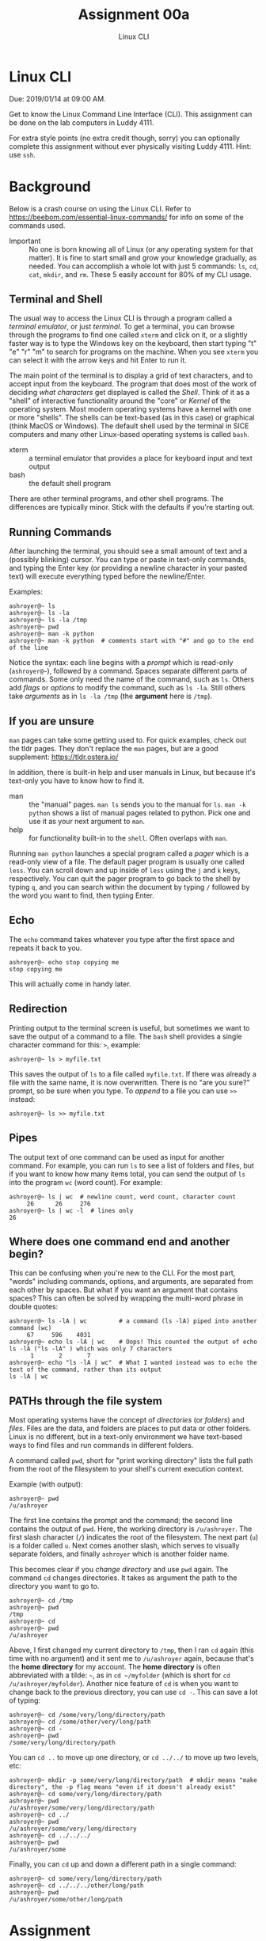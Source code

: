 #+TITLE: Assignment 00a
#+SUBTITLE: Linux CLI
#+OPTIONS: toc:nil date:nil num:nil html-postamble:nil
#+HTML_HEAD: <link rel="stylesheet" type="text/css" href="org.css"/>

* Linux CLI
  Due: 2019/01/14 at 09:00 AM.

  Get to know the Linux Command Line Interface (CLI).
  This assignment can be done on the lab computers in Luddy 4111.

  For extra style points (no extra credit though, sorry) you can optionally complete this assignment without ever physically visiting Luddy 4111.  Hint: use ~ssh~.

* Background
  Below is a crash course on using the Linux CLI.  Refer to https://beebom.com/essential-linux-commands/ for info on some of the commands used.

  - Important :: No one is born knowing all of Linux (or any operating system for that matter).  It is fine to start small and grow your knowledge gradually, as needed.  You can accomplish a whole lot with just 5 commands: ~ls~, ~cd~, ~cat~, ~mkdir~, and ~rm~.  These 5 easily account for 80% of my CLI usage.

** Terminal and Shell
   The usual way to access the Linux CLI is through a program called a /terminal emulator/, or just /terminal/.  To get a terminal, you can browse through the programs to find one called ~xterm~ and click on it, or a slightly faster way is to type the Windows key on the keyboard, then start typing "t" "e" "r" "m" to search for programs on the machine.  When you see ~xterm~ you can select it with the arrow keys and hit Enter to run it.

   The main point of the terminal is to display a grid of text characters, and to accept input from the keyboard.  The program that does most of the work of deciding /what characters/ get displayed is called the /Shell/.  Think of it as a "shell" of interactive functionality around the "core" or /Kernel/ of the operating system.  Most modern operating systems have a kernel with one or more "shells".  The shells can be text-based (as in this case) or graphical (think MacOS or Windows).  The default shell used by the terminal in SICE computers and many other Linux-based operating systems is called ~bash~.

   - xterm :: a terminal emulator that provides a place for keyboard input and text output
   - bash :: the default shell program

   There are other terminal programs, and other shell programs.  The differences are typically minor.  Stick with the defaults if you're starting out.

** Running Commands
   After launching the terminal, you should see a small amount of text and a (possibly blinking) cursor.  You can type or paste in text-only commands, and typing the Enter key (or providing a newline character in your pasted text) will execute everything typed before the newline/Enter.

   Examples:

   #+begin_src shell
 ashroyer@~ ls
 ashroyer@~ ls -la
 ashroyer@~ ls -la /tmp
 ashroyer@~ pwd
 ashroyer@~ man -k python
 ashroyer@~ man -k python  # comments start with "#" and go to the end of the line
   #+end_src

   Notice the syntax: each line begins with a /prompt/ which is read-only (~ashroyer@~~), followed by a command.  Spaces separate different parts of commands.  Some only need the name of the command, such as ~ls~.  Others add /flags/ or /options/ to modify the command, such as ~ls -la~.  Still others take /arguments/ as in ~ls -la /tmp~ (the *argument* here is ~/tmp~).

** If you are unsure
   ~man~ pages can take some getting used to.  For quick examples, check out the tldr pages.  They don't replace the ~man~ pages, but are a good supplement: https://tldr.ostera.io/

   In addition, there is built-in help and user manuals in Linux, but because it's text-only you have to know how to find it.

   - man :: the "manual" pages.  ~man ls~ sends you to the manual for ~ls~.  ~man -k python~ shows a list of manual pages related to python.  Pick one and use it as your next argument to ~man~.
   - help :: for functionality built-in to the ~shell~.  Often overlaps with ~man~.

   Running ~man python~ launches a special program called a /pager/ which is a read-only view of a file.  The default pager program is usually one called ~less~.  You can scroll down and up inside of ~less~ using the ~j~ and ~k~ keys, respectively.  You can quit the pager program to go back to the shell by typing ~q~, and you can search within the document by typing ~/~ followed by the word you want to find, then typing Enter.
 
** Echo
   The ~echo~ command takes whatever you type after the first space and repeats it back to you.

   #+begin_src shell
 ashroyer@~ echo stop copying me
 stop copying me
   #+end_src

   This will actually come in handy later.

** Redirection
   Printing output to the terminal screen is useful, but sometimes we want to save the output of a command to a file.  The ~bash~ shell provides a single character command for this: ~>~, example:

   #+begin_src shell
 ashroyer@~ ls > myfile.txt
   #+end_src

   This saves the output of ~ls~ to a file called ~myfile.txt~.  If there was already a file with the same name, it is now overwritten.  There is no "are you sure?" prompt, so be sure when you type.  To /append/ to a file you can use ~>>~ instead:

   #+begin_src shell
 ashroyer@~ ls >> myfile.txt
   #+end_src

** Pipes
   The output text of one command can be used as input for another command.  For example, you can run ~ls~ to see a list of folders and files, but if you want to know how many items total, you can send the output of ~ls~ into the program ~wc~ (word count).  For example:

   #+begin_src shell
 ashroyer@~ ls | wc  # newline count, word count, character count
      26      26     276
 ashroyer@~ ls | wc -l  # lines only
 26
   #+end_src

** Where does one command end and another begin?
   This can be confusing when you're new to the CLI.  For the most part, "words" including commands, options, and arguments, are separated from each other by spaces.  But what if you want an argument that contains spaces?  This can often be solved by wrapping the multi-word phrase in double quotes:

   #+begin_src shell
 ashroyer@~ ls -lA | wc         # a command (ls -lA) piped into another command (wc)
      67     596    4031
 ashroyer@~ echo ls -lA | wc    # Oops! This counted the output of echo ls -lA ("ls -lA" ) which was only 7 characters
       1       2       7
 ashroyer@~ echo "ls -lA | wc"  # What I wanted instead was to echo the text of the command, rather than its output
 ls -lA | wc
   #+end_src

** PATHs through the file system
   Most operating systems have the concept of /directories/ (or /folders/) and /files/.  Files are the data, and folders are places to put data or other folders.  Linux is no different, but in a text-only environment we have text-based ways to find files and run commands in different folders.

   A command called ~pwd~, short for "print working directory" lists the full path from the root of the filesystem to your shell's current execution context.

   Example (with output):

   #+begin_src shell
 ashroyer@~ pwd
 /u/ashroyer
   #+end_src

   The first line contains the prompt and the command; the second line contains the output of ~pwd~.  Here, the working directory is ~/u/ashroyer~.  The first slash character (~/~) indicates the root of the filesystem.  The next part (~u~) is a folder called ~u~.  Next comes another slash, which serves to visually separate folders, and finally ~ashroyer~ which is another folder name.

   This becomes clear if you /change directory/ and use ~pwd~ again.  The command ~cd~ changes directories.  It takes as argument the path to the directory you want to go to.

   #+begin_src shell
 ashroyer@~ cd /tmp
 ashroyer@~ pwd
 /tmp
 ashroyer@~ cd
 ashroyer@~ pwd
 /u/ashroyer
   #+end_src

  
   Above, I first changed my current directory to ~/tmp~, then I ran ~cd~ again (this time with no argument) and it sent me to ~/u/ashroyer~ again, because that's the *home directory* for my account.  The *home directory* is often abbreviated with a tilde: ~~~, as in ~cd ~/myfolder~ (which is short for ~cd /u/ashroyer/myfolder~).   Another nice feature of ~cd~ is when you want to change back to the previous directory, you can use ~cd -~.  This can save a lot of typing:

   #+begin_src shell
 ashroyer@~ cd /some/very/long/directory/path
 ashroyer@~ cd /some/other/very/long/path
 ashroyer@~ cd -
 ashroyer@~ pwd
 /some/very/long/directory/path
   #+end_src

   You can ~cd ..~ to move /up/ one directory, or ~cd ../../~ to move up two levels, etc:

   #+begin_src shell
 ashroyer@~ mkdir -p some/very/long/directory/path  # mkdir means "make directory", the -p flag means "even if it doesn't already exist"
 ashroyer@~ cd some/very/long/directory/path
 ashroyer@~ pwd
 /u/ashroyer/some/very/long/directory/path
 ashroyer@~ cd ../
 ashroyer@~ pwd
 /u/ashroyer/some/very/long/directory
 ashroyer@~ cd ../../../
 ashroyer@~ pwd
 /u/ashroyer/some
   #+end_src

   Finally, you can ~cd~ up and down a different path in a single command:

   #+begin_src shell
 ashroyer@~ cd some/very/long/directory/path
 ashroyer@~ cd ../../../other/long/path
 ashroyer@~ pwd
 /u/ashroyer/some/other/long/path
   #+end_src


* Assignment
  Using some of the [[https://beebom.com/essential-linux-commands/][Linux commands listed here]], plus output redirection (~>~ and ~>>~), create a text file called ~A00a.txt~.  You can edit this file using a /text editor/ on the SICE machines (text editors include ~vim~, ~nano~, ~emacs~, and ~gedit~.  Use ~gedit~ if you don't prefer one of the others in that list.  However, do not use copy-paste from the terminal.

  Begin by following these steps (run these *exact* commands in the terminal):

  #+begin_src shell
yourusername@~ mkdir -p ~/a/b/c              # make a nested group of folders
yourusername@~ mkdir -p ~/a/x/y              # both b and x are directly "under" folder a
yourusername@~ find ~/a >> ~/a/x/y/A00a.txt  # create the file
yourusername@~ cd ~/a/x/y                    # change directory so we can use shorter path names
yourusername@~ pwd >> A00a.txt               # add the current working directory to the file
  #+end_src

  Your prompt will look different from this (no one is actually named ~yourusername~) but everyone's ~A00a.txt~ will look the same for the first few lines.

  To finish, append the output of 5 more commands to ~A00a.txt~.  These *must* be commands which produce output, because otherwise it will be very boring.

  However, before appending the output, list the commands you will be using.  For example, if I decided to forfeit some points and use only 2 commands (~ls~ and ~wc~), then my next steps would be:


  #+begin_src shell
yourusername@~ echo ls wc >> A00a.txt # tell the graders what commands you will use
yourusername@~ ls >> A00a.txt         # append the output of the first command to the file
yourusername@~ wc >> A00a.txt         # append the output of the second command to the file
  #+end_src

  Submit your ~A00a.txt~ to the Autograder before the due date for credit.

  # TODO create autograder assignment

